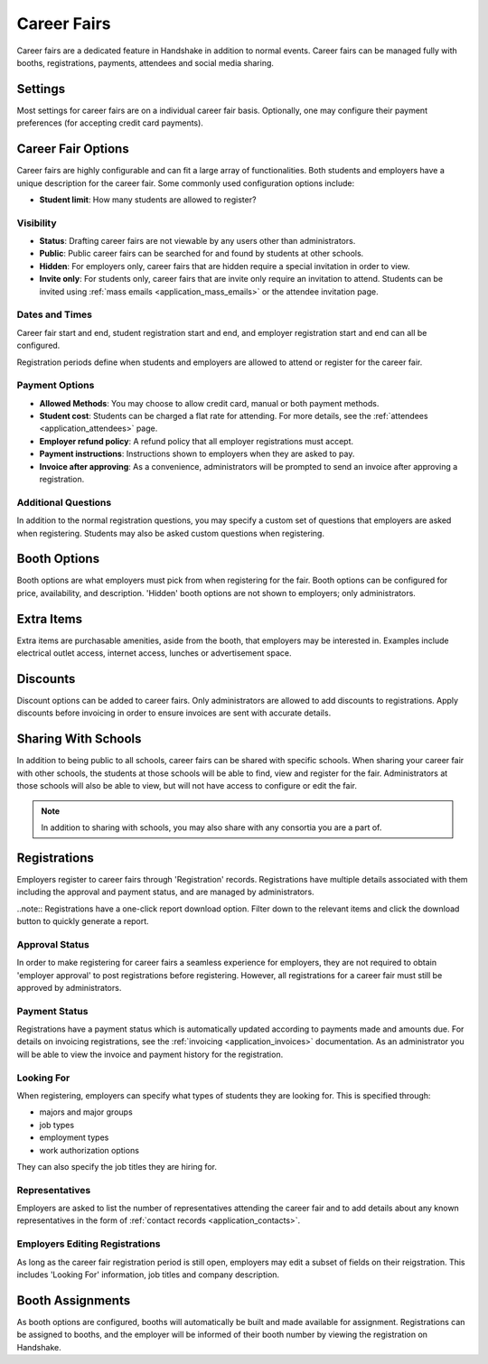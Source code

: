 .. _application_career_fairs:

Career Fairs
============

Career fairs are a dedicated feature in Handshake in addition to normal events. Career fairs can be managed fully with booths, registrations, payments, attendees and social media sharing.

Settings
--------

Most settings for career fairs are on a individual career fair basis. Optionally, one may configure their payment preferences (for accepting credit card payments).

Career Fair Options
-------------------

Career fairs are highly configurable and can fit a large array of functionalities. Both students and employers have a unique description for the career fair. Some commonly used configuration options include:

* **Student limit**: How many students are allowed to register?

Visibility
##########

* **Status**: Drafting career fairs are not viewable by any users other than administrators.

* **Public**: Public career fairs can be searched for and found by students at other schools.

* **Hidden**: For employers only, career fairs that are hidden require a special invitation in order to view.

* **Invite only**: For students only, career fairs that are invite only require an invitation to attend. Students can be invited using :ref:`mass emails <application_mass_emails>` or the attendee invitation page.

Dates and Times
###############

Career fair start and end, student registration start and end, and employer registration start and end can all be configured.

Registration periods define when students and employers are allowed to attend or register for the career fair.

Payment Options
###############

* **Allowed Methods**: You may choose to allow credit card, manual or both payment methods.

* **Student cost**: Students can be charged a flat rate for attending. For more details, see the :ref:`attendees <application_attendees>` page.

* **Employer refund policy**: A refund policy that all employer registrations must accept.

* **Payment instructions**: Instructions shown to employers when they are asked to pay.

* **Invoice after approving**: As a convenience, administrators will be prompted to send an invoice after approving a registration.

Additional Questions
####################

In addition to the normal registration questions, you may specify a custom set of questions that employers are asked when registering. Students may also be asked custom questions when registering.

Booth Options
-------------

Booth options are what employers must pick from when registering for the fair. Booth options can be configured for price, availability, and description. 'Hidden' booth options are not shown to employers; only administrators.

Extra Items
-----------

Extra items are purchasable amenities, aside from the booth, that employers may be interested in. Examples include electrical outlet access, internet access, lunches or advertisement space.

Discounts
---------

Discount options can be added to career fairs. Only administrators are allowed to add discounts to registrations. Apply discounts before invoicing in order to ensure invoices are sent with accurate details.

Sharing With Schools
--------------------

In addition to being public to all schools, career fairs can be shared with specific schools. When sharing your career fair with other schools, the students at those schools will be able to find, view and register for the fair. Administrators at those schools will also be able to view, but will not have access to configure or edit the fair.

.. note:: In addition to sharing with schools, you may also share with any consortia you are a part of.

Registrations
-------------

Employers register to career fairs through 'Registration' records. Registrations have multiple details associated with them including the approval and payment status, and are managed by administrators.

..note:: Registrations have a one-click report download option. Filter down to the relevant items and click the download button to quickly generate a report.

Approval Status
###############

In order to make registering for career fairs a seamless experience for employers, they are not required to obtain 'employer approval' to post registrations before registering. However, all registrations for a career fair must still be approved by administrators.

Payment Status
##############

Registrations have a payment status which is automatically updated according to payments made and amounts due. For details on invoicing registrations, see the :ref:`invoicing <application_invoices>` documentation. As an administrator you will be able to view the invoice and payment history for the registration.

Looking For
###########

When registering, employers can specify what types of students they are looking for. This is specified through:

* majors and major groups
* job types
* employment types
* work authorization options

They can also specify the job titles they are hiring for.

Representatives
###############

Employers are asked to list the number of representatives attending the career fair and to add details about any known representatives in the form of :ref:`contact records <application_contacts>`.

Employers Editing Registrations
###############################

As long as the career fair registration period is still open, employers may edit a subset of fields on their reigstration. This includes 'Looking For' information, job titles and company description.

Booth Assignments
-----------------

As booth options are configured, booths will automatically be built and made available for assignment. Registrations can be assigned to booths, and the employer will be informed of their booth number by viewing the registration on Handshake.
